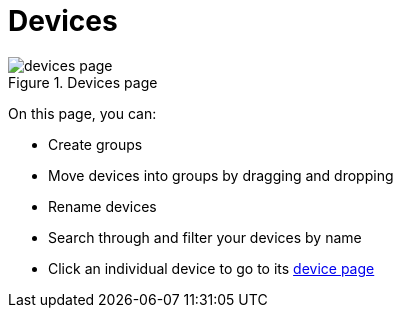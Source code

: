 = Devices
:page-layout: default
:page-categories: [usage]
:page-date: 2017-06-07 13:51:37
:page-order: 99
:icons: font

.Devices page
image::../images/devices-page.png[]

On this page, you can:

* Create groups
* Move devices into groups by dragging and dropping
* Rename devices
* Search through and filter your devices by name
* Click an individual device to go to its link:../usage/device-page.html[device page]
